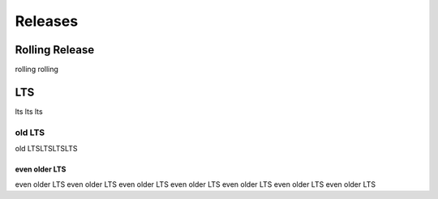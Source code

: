 .. _release:

########
Releases
########

Rolling Release
###############

rolling rolling

LTS
###

lts lts lts


old LTS
=======

old LTSLTSLTSLTS

even older LTS
--------------

even older LTS even older LTS
even older LTS even older LTS even older LTS even older LTS even older LTS


